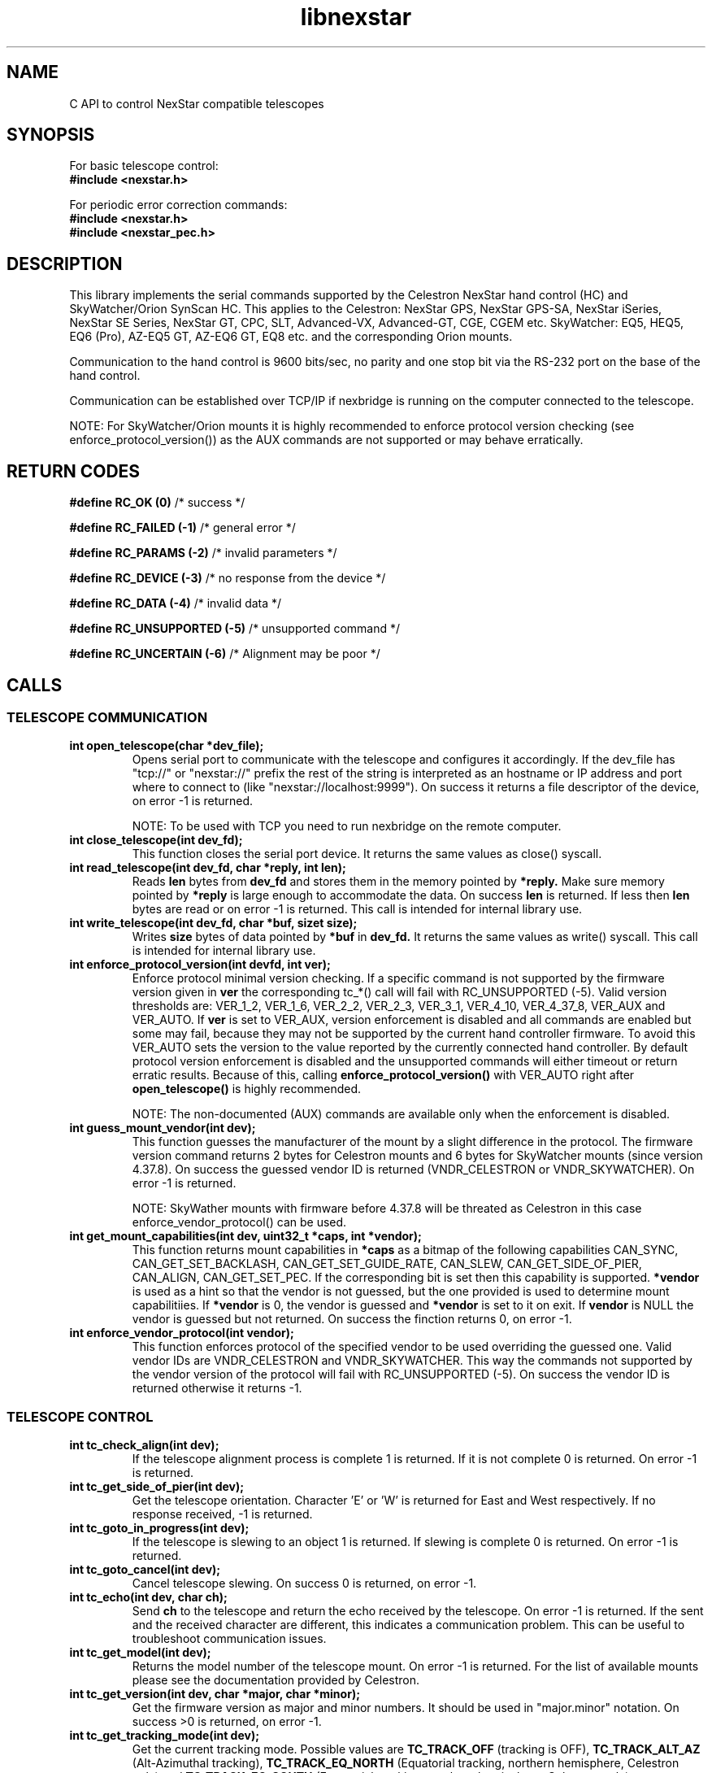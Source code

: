 .\" -*- nroff -*-
.TH libnexstar 7 "January 2016" "libnexstar(7)" "libnexstar manual page"
.SH NAME
C API to control NexStar compatible telescopes
.SH SYNOPSIS

For basic telescope control:
.br
.B #include <nexstar.h>

For periodic error correction commands:
.br
.B #include <nexstar.h>
.br
.B #include <nexstar_pec.h>

.SH DESCRIPTION
This library implements the serial commands supported by the Celestron
NexStar hand control (HC) and SkyWatcher/Orion SynScan HC. This applies
to the Celestron: NexStar GPS, NexStar GPS-SA, NexStar iSeries, NexStar SE Series,
NexStar GT, CPC, SLT, Advanced-VX, Advanced-GT, CGE, CGEM etc. SkyWatcher: EQ5, HEQ5,
EQ6 (Pro), AZ-EQ5 GT, AZ-EQ6 GT, EQ8 etc. and the corresponding Orion mounts.

Communication to the hand control is 9600 bits/sec, no parity and one
stop bit via the RS-232 port on the base of the hand control.

Communication can be established over TCP/IP if nexbridge is running
on the computer connected to the telescope.

NOTE: For SkyWatcher/Orion mounts it is highly recommended to enforce protocol
version checking (see enforce_protocol_version()) as the AUX commands are not supported
or may behave erratically.

.SH RETURN CODES
.B #define RC_OK (0)
/* success */

.B #define RC_FAILED (-1)
/* general error */

.B #define RC_PARAMS (-2)
/* invalid parameters */

.B #define RC_DEVICE (-3)
/* no response from the device */

.B #define RC_DATA (-4)
/* invalid data */

.B #define RC_UNSUPPORTED (-5)
/* unsupported command */

.B #define RC_UNCERTAIN (-6)
/* Alignment may be poor */

.SH CALLS

.SS TELESCOPE COMMUNICATION
.TP
.B int open_telescope(char *dev_file);
Opens serial port to communicate with the telescope and configures it accordingly.
If the dev_file has "tcp://" or "nexstar://" prefix the rest of the string is interpreted as an hostname or IP
address and port where to connect to (like "nexstar://localhost:9999").
On success it returns a file descriptor of the device, on error -1 is returned.

NOTE: To be used with TCP you need to run nexbridge on the remote computer.
.TP
.B int close_telescope(int dev_fd);
This function closes the serial port device. It returns the same values as close() syscall.
.TP
.B int read_telescope(int dev_fd, char *reply, int len);
Reads
.B len
bytes from
.B dev_fd
and stores them in the memory pointed by
.B *reply.
Make sure memory pointed by
.B *reply
is large enough to accommodate the data.
On success
.B len
is returned. If less then
.B len
bytes are read or on error -1 is returned.
This call is intended for internal library use.
.TP
.B int write_telescope(int dev_fd, char *buf, sizet size);
Writes
.B size
bytes of data pointed by
.B *buf
in
.B dev_fd.
It returns the same values as write() syscall.
This call is intended for internal library use.
.TP
.B int enforce_protocol_version(int devfd, int ver);
Enforce protocol minimal version checking. If a specific command is not supported by the firmware version given in
.B ver
the corresponding tc_*() call will fail with RC_UNSUPPORTED (-5). Valid version thresholds are: VER_1_2, VER_1_6, VER_2_2, VER_2_3,
VER_3_1, VER_4_10, VER_4_37_8, VER_AUX and VER_AUTO. If
.B ver
is set to VER_AUX, version enforcement is disabled and all commands are enabled but some may fail, because
they may not be supported by the current hand controller firmware. To avoid this VER_AUTO sets the version
to the value reported by the currently connected hand controller. By default protocol version enforcement is disabled
and the unsupported commands will either timeout or return erratic results. Because of this, calling
.B enforce_protocol_version()
with VER_AUTO right after
.B open_telescope()
is highly recommended.

NOTE: The non-documented (AUX) commands are available only when the enforcement is disabled.
.TP
.B int guess_mount_vendor(int dev);
This function guesses the manufacturer of the mount by a slight difference in the protocol.
The firmware version command returns 2 bytes for Celestron mounts and 6 bytes for SkyWatcher mounts (since version 4.37.8).
On success the guessed vendor ID is returned (VNDR_CELESTRON or VNDR_SKYWATCHER). On error -1 is returned.

NOTE: SkyWather mounts with firmware before 4.37.8 will be threated as Celestron in this case enforce_vendor_protocol() can be used.
.TP
.B int get_mount_capabilities(int dev, uint32_t *caps, int *vendor);
This function returns mount capabilities in
.B *caps
as a bitmap of the following capabilities CAN_SYNC, CAN_GET_SET_BACKLASH, CAN_GET_SET_GUIDE_RATE, CAN_SLEW, CAN_GET_SIDE_OF_PIER, CAN_ALIGN, CAN_GET_SET_PEC.
If the corresponding bit is set then this capability is supported.
.B *vendor
is used as a hint so that the vendor is not guessed, but the one provided is used to determine mount capabilitiies. If
.B *vendor
is 0, the vendor is guessed and
.B *vendor
is set to it on exit. If
.B vendor
is NULL the vendor is guessed but not returned. On success the finction returns 0, on error -1.
.TP
.B int enforce_vendor_protocol(int vendor);
This function enforces protocol of the specified vendor to be used overriding the guessed one.
Valid vendor IDs are VNDR_CELESTRON and VNDR_SKYWATCHER. This way the commands not supported
by the vendor version of the protocol will fail with RC_UNSUPPORTED (-5). On success the vendor
ID is returned otherwise it returns -1.

.SS TELESCOPE CONTROL
.TP
.B int tc_check_align(int dev);
If the telescope alignment process is complete 1 is returned. If it is not complete 0 is returned.
On error -1 is returned.
.TP
.B int tc_get_side_of_pier(int dev);
Get the telescope orientation. Character 'E' or 'W' is returned for East and West respectively. If no response received, -1
is returned.
.TP
.B int tc_goto_in_progress(int dev);
If the telescope is slewing to an object 1 is returned. If slewing is complete 0 is returned.
On error -1 is returned.
.TP
.B int tc_goto_cancel(int dev);
Cancel telescope slewing. On success 0 is returned, on error -1.
.TP
.B int tc_echo(int dev, char ch);
Send
.B ch
to the telescope and return the echo received by the telescope. On error -1 is returned.
If the sent and the received character are different, this indicates a communication problem. This can be useful to
troubleshoot communication issues.
.TP
.B int tc_get_model(int dev);
Returns the model number of the telescope mount. On error -1 is returned. For the list of available mounts please see the
documentation provided by Celestron.
.TP
.B int tc_get_version(int dev, char *major, char *minor);
Get the firmware version as major and minor numbers. It should be used in "major.minor" notation.
On success >0 is returned, on error -1.
.TP
.B int tc_get_tracking_mode(int dev);
Get the current tracking mode. Possible values are
.B TC_TRACK_OFF
(tracking is OFF),
.B TC_TRACK_ALT_AZ
(Alt-Azimuthal tracking),
.B TC_TRACK_EQ_NORTH
(Equatorial tracking, northern hemisphere, Celestron only) and
.B TC_TRACK_EQ_SOUTH
(Equatorial tracking, southern hemisphere, Celestron only).
.B TC_TRACK_EQ
(Equatorial tracking, SkyWatcher only)
.B TC_TRACK_EQ_PEC
(Equatorial tracking + PEC, SkyWatcher only). On error -1 is returned.
.TP
.B int tc_set_tracking_mode(int dev, char mode);
Set the tracking mode. See tc_get_tracking_mode() for the list of the available modes.
.B TC_TRACK_EQ_NORTH, TC_TRACK_EQ_SOUTH
and
.B TC_TRACK_EQ
do the same thing on Sky-Watcher (north or south is handled internally by the HC firmware). For Celestron
.B TC_TRACK_EQ
is threated as
.B TC_TRACK_EQ_NORTH
or
.B TC_TRACK_EQ_SOUTH
depending on the geographic location (Southern or Northern hemisphere). On success 0 is returned, on error -1,
if mode is invalid -2 (RC_PARAMS) is returned.

NOTE: Some modes are supported only on Celestron, others only on Sky-Watcher.
.TP
.B int tc_get_rade(int dev, double *ra, double *de);
.TP
.B int tc_get_rade_p(int dev, double *ra, double *de);
Read right ascension and declination from the telescope mount and store them in
.B *ra
and
.B *de
in decimal degrees. On success 0 is returned, on error -1.
The only difference between tc_get_rade() and tc_get_rade_p() is that tc_get_rade_p() uses the high precision
version of the command.
.TP
.B int tc_get_azalt(int dev, double *az, double *alt);
.TP
.B int tc_get_azalt_p(int dev, double *az, double *alt);
Read azimuth and altitude from the telescope mount and store them in
.B *az
and
.B *alt
in decimal degrees. On success 0 is returned, on error -1.
The only difference between tc_get_azalt() and tc_get_azalt_p() is that tc_get_azalt_p() uses the high precision
version of the command.
.TP
.B int tc_goto_rade(int dev, double ra, double de);
.TP
.B int tc_goto_rade_p(int dev, double ra, double de);
Point the telescope to right ascension
.B ra
and declination
.B de
both in decimal degrees. On success 0 is returned, on error -1. If right ascension or declination is out of range -2 is returned.
This function returns before the GOTO command is complete. To check the completion tc_goto_in_progress() should be used. To cancel
slewing tc_goto_cancel() must be used.
The only difference between tc_goto_rade() and tc_goto_rade_p() is that tc_goto_rade_p() uses the high precision
version of the command.
.TP
.B int tc_goto_azalt(int dev, double az, double alt);
.TP
.B int tc_goto_azalt_p(int dev, double az, double alt);
Point the telescope to azimuth
.B az
and altitude
.B alt
both in decimal degrees. On success 0 is returned, on error -1. If azimuth or altitude is out of range -2 is returned.
This function returns before the GOTO command is complete. To check the completion tc_goto_in_progress() should be used. To cancel
slewing tc_goto_cancel() must be used.
The only difference between tc_goto_azalt() and tc_goto_azalt_p() is that tc_goto_azalt_p() uses the high precision
version of the command.
.TP
.B int tc_sync_rade(int dev, double ra, double de);
.TP
.B int tc_sync_rade_p(int dev, double ra, double de);
(TBD)
.TP
.B int tc_get_location(int dev, double *lon, double *lat);
Read longitude and latitude of the location stored in the telescope in
.B *lon
and
.B *lat
in decimal degrees. On success 0 is returned, on error -1.
.TP
.B int tc_set_location(int dev, double lon, double lat);
Store longitude and latitude of the location in the telescope from 
.B lon
and
.B lat
given in decimal degrees. On success 0 is returned, on error -1.
.TP
.B time_t tc_get_time(int dev, time_t *ttime, int *tz, int *dst);
Read current time (in unix time as given by time() syscall), timezone (as GMT offset) and daylight saving as 
(0 or 1) from the telescope. On success current time is returned or -1 on error.
.TP
.B int tc_set_time(char dev, time_t ttime, int tz, int dst);
Set the telescope time (in unix time as given by time() syscall), timezone (as GMT offset) and daylight saving as 
(0 or 1) from
.B ttime,
.B tz
and
.B dst. 
On success 0 is returned or -1 on error. If the mount is known to have RTC (currently only CGE and Advanced VX)
and the variable
.B nexstar_use_rtc
!= 0 (default is 0), the date/time is set to the RTC too.

NOTE: Do not set
.B nexstar_use_rtc
if the mount is SkyWatcher otherwise tc_set_time() may fail.
.TP
.B int tc_slew_fixed(int dev, char axis, char direction, char rate);
Start/stop slew around axis TC_AXIS_RA, TC_AXIS_AZM, TC_AXIS_DE or TC_AXIS_ALT 
in direction TC_DIR_POSITIVE or TC_DIR_NEGATIVE with a fixed rate from 1 to 9 
that matches the rates of the hand control. To stop the slew the rate should be 
set to 0. Note that TC_AXIS_RA and TC_AXIS_AZM are different names for the same axis
and can be used interchangeably. The same applies to TC_AXIS_DE and TC_AXIS_ALT.
On success 0 is returned, on error -1. If any of the parameters are out of range -2
is returned.
.TP
.B int tc_slew_variable(int dev, char axis, char direction, float rate);
Start/stop slew like tc_slew_fixed(). The only difference is that the rate
here is arbitrary, given in arc-seconds per second ("/sec).
.TP
.B char *get_model_name(int id, char *name, int len);
Converts the mount code returned by
.B tc_get_model()
to string and stores it in
.B *name
if it is shorter than
.B len.
The function returns
.B *name
if the mount is known or NULL in case it is not known.

.SS AUX COMMANDS
The following commands are not officially documented by Celestron. Please note that these
commands are reverse engineered and may not work exactly as expected.
.C .TP
.C .B int tc_get_guide_rate();
.C Unimplemented.
.C .TP
.C .B int tc_set_guide_rate_fixed();
.C Unimplemented.
.C .TP
.C .B int tc_set_guide_rate();
.C Unimplemented.
.TP
.B int tc_get_autoguide_rate(int dev, char axis);
Get autoguide rate setting for axis TC_AXIS_RA, TC_AXIS_AZM, TC_AXIS_DE or TC_AXIS_ALT
in percents of the sidereal rate. Note that TC_AXIS_RA and TC_AXIS_AZM are different
names for the same axis and can be used interchangeably. The same applies to TC_AXIS_DE
and TC_AXIS_ALT. On success the autoguide rate is returned, on error -1.
.TP
.B int tc_set_autoguide_rate(int dev, char axis, char rate);
Set autoguide rate setting for axis TC_AXIS_RA, TC_AXIS_AZM, TC_AXIS_DE or TC_AXIS_ALT
in percents of the sidereal rate in the range [0%-99%]. Note that TC_AXIS_RA and TC_AXIS_AZM
are different names for the same axis and can be used interchangeably. The same applies to
TC_AXIS_DE and TC_AXIS_ALT. On success the autoguide rate is returned, on error -1. If rate is
out of range -2 is returned.
.TP
.B int tc_get_backlash(int dev, char axis, char direction);
Get anti-backlash setting for axis TC_AXIS_RA, TC_AXIS_AZM, TC_AXIS_DE or TC_AXIS_ALT
and direction TC_DIR_POSITIVE or TC_DIR_NEGATIVE. Note that TC_AXIS_RA and TC_AXIS_AZM
are different names for the same axis and can be used interchangeably. The same applies
to TC_AXIS_DE and TC_AXIS_ALT. On success the value of the anti-backlash is returned,
on error -1.
.TP
.B int tc_set_backlash(int dev, char axis, char direction, char backlash);
Set anti-backlash value for axis TC_AXIS_RA, TC_AXIS_AZM, TC_AXIS_DE or TC_AXIS_ALT
and direction TC_DIR_POSITIVE or TC_DIR_NEGATIVE. Note that TC_AXIS_RA and TC_AXIS_AZM
are different names for the same axis and can be used interchangeably. The same applies
to TC_AXIS_DE and TC_AXIS_ALT. Backlash should be in range [0-99].
On success 0 is returned, on error -1. If backlash is out of range -2 is returned.
.TP
.B int tc_pass_through_cmd(int dev, char msg_len, char dest_id, char cmd_id, char data1, char data2, char data3, char res_len, char *response);
Send a pass through command to a specific device. This function is meant for an internal
library use and should not be used, unless you know exactly what you are doing.
Calling this function with wrong parameters can be dangerous and can break the telescope!

.SS ALIGNMENT COMMANDS
The following commands are specific for SkyWatcher (Hand Control Firmware 4.39.05 or newer). They are used for mount alignment.
One, two and three star aligment procedure is supported.
.TP
.B int tc_set_alignment_point(int dev, int point_num, double ra, double de);
Set alignment point number [1,2,3]
.B point_num
with right ascension
.B ra
and Declination
.B de.
The coordinates provided should be the real coordinates of the current mount position. For example one should train
the telescope manually to star1 with known coordinates and issue
.B tc_set_alignment_point(mount, 1, star1_ra, star1_de)
to set alignment point 1. Then train the telescope to another star (star2) and issue
.B tc_set_alignmnt_point(mount, 2, star2_ra, star2_de).
Then one can perform 2 point alignment.
On success 0 is returned, on error -1, in case of non-valid coordinates or point nuber -2 is returned.
If the command is not supported -5 is returned.
.TP
.B int tc_align(int dev, int num_points);
Perform one, two or three point alignment depending on
.B num_points
using the data provided by calling tc_set_alignmnt_point(). For one point alignment atleast point 1 data should be set.
For two point aliggnment at least points 1 and 2 should be set. For three point alignment the data all three points should be set.
If the alignment did not succeed 0 is returned. If the aligment is successful 0 is returned.
In case the alignment is uncertain (possibly bad) -6 is returned.
On error -1 is returned, if
.B num_points
is not in the range [1,2,3] -2 is returned. If the command is not supported -5 is returned.


.SS PERIODIC ERROR CORRECTION COMMANDS
The following commands are not officially documented by Celestron. Please note that these
commands are reverse engineered and may not work exactly as expected.
.TP
.B int pec_index_found(int dev);
Determine if the position index is found and the mount will know from where to start
PEC data playback. If the index is found 1 is returned. If it is not found 0 is returned.
In case of an error the function returns -1.
.TP
.B int pec_seek_index(int dev);
This command will move the mount slightly until the position index is found, so that the PEC
playback can be started from the correct position. The telescope will not return to the
original position when the index is found. The completion of the operation can be checked with
pec_index_found(). On success 0 is returned. In case of an error -1 is returned.
.TP
.B int pec_record(int dev, char action);
Start or stop the recording of periodic error correction data. The action parameter can
be PEC_START or PEC_STOP to start or stop the recording. The completion of the recording
can be monitored with pec_record_complete(). The data is collected by the mount from the
user or auto-guider corrections made during the recording process. This recording can take
10-15 minutes depending on the type of the mount. On success 0 is returned. In case of an
error -1 is returned. If wrong parameter is provided -2 is returned.
.TP
.B int pec_record_complete(int dev);
Check the completion of pec_record(). If recording is complete 1 is returned. If recording is
still in progress 0 is returned. In case of an error -1 is returned.
.TP
.B int pec_playback(int dev, char action);
Start or stop PEC playback. The action parameter can be PEC_START or PEC_STOP
to start or stop PEC playback respectively. On success 0 is returned. If a wrong parameter is
provided -2 is returned. In case of an error -1 is returned.
.TP
.B int pec_get_playback_index(int dev);
Get the index of the PEC data for the current mount position in the range form 0 to
the value returned by pec_get_data_len() minus 1. If the index position is not found yet, the
function will always return 0. On error -1 is returned.
.TP
.B int pec_get_data_len(int dev);
Get the length of the internal register array in which the PEC data is stored. On error -1 is
returned.
.TP
.B int pec_set_data(int dev, float *data, int len);
Upload the periodic error correction data to the mount. The data parameter is an
array with size len that matches the value returned by pec_get_data_len(). The values must be
in arc seconds. On success 0 is returned. If the size of the data array does not match the mount
data size -2 is returned. If any of the PEC values is too big and can not fit in the internal data
format -4 is returned. On other error -1 is returned.
.TP
.B int pec_get_data(int dev, float *data, const int max_len);
Download the periodic error correction data from the mount. The *data array with size max_len is set
with the PEC values from the mount. These values are in arc seconds. If max_len is smaller than the
internal data array -2 is returned. On success the actual number of PEC data elements set in *data is
returned. On error -1 is returned.

.SS COORDINATE CONVERSION
.TP
.B int pnex2dd(char *nex, double *d1, double *d2);
.TP
.B int nex2dd(char *nex, double *d1, double *d2);
This call is intended for internal library use. (TBD)
.TP
.B int dd2nex(double d1, double d2, char *nex);
.TP
.B int dd2pnex(double d1, double d2, char *nex);
This call is intended for internal library use. (TBD)

.SH EXAMPLE
.PP
.RS 0
#include <stdio.h>
.RS 0
#include <nexstar.h>
.RS 0

.RS 0
int main(int argc, char *argv[]) {
.RS 0

.RS 0
        int dev = open_telescope("/dev/ttyUSB0");
.RS 0
        if (dev < 0) {
.RS 0
                printf("Can not open device.\\n");
.RS 0
                return 1;
.RS 0
        }
.RS 0

.RS 0
        /* check if the telescope is aligned */
.RS 0
        int aligned = tc_check_align(dev);
.RS 0
        if (aligned < 0) {
.RS 0
                printf("Communication error.\\n");
.RS 0
                close_telescope(dev);
.RS 0
                return 1;
.RS 0
        }
.RS 0
        if (!aligned) {
.RS 0
                printf("Telescope is not aligned. Please align it!\\n");
.RS 0
                close_telescope(dev);
.RS 0
                return 1;
.RS 0
        }
.RS 0
        printf("Telescope is aligned.\\n");
.RS 0

.RS 0
        /* Get the Right Ascension and Declination from the telescope */
.RS 0
        double ra, de;
.RS 0
        if (tc_get_rade_p(dev, &ra, &de)) {
.RS 0
                printf("Communication error.\\n");
.RS 0
                close_telescope(dev);
.RS 0
                return 1;
.RS 0
        }
.RS 0
        printf("Telescope coordinates are:\\n");
.RS 0
        printf("RA = %f, DE = %f\\n", ra, de);
.RS 0

.RS 0
        close_telescope(dev);
.RS 0
}

.SH SEE ALSO
deg2str(8)

For more information about the NexStar commands please refer to the original
protocol specification described here:
http://www.celestron.com/c3/images/files/downloads/1154108406_nexstarcommprot.pdf

The undocumented commands are described here:
http://www.paquettefamily.ca/nexstar/NexStar_AUX_Commands_10.pdf

.SH AUTHORS
Created by Rumen G.Bogdanovski <rumen@skyarchive.org>

The author assumes no liability or responsibility for damage or injury
to persons or property arising from any use of this product. Use it at
your own risk.

.SH BUGS
If you find any, please send bug reports to rumen@skyarchive.org
